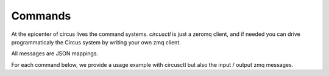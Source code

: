 .. _commands:

Commands
########

At the epicenter of circus lives the command systems.  *circusctl* is just a
zeromq client, and if needed you can drive programmaticaly the Circus system by
writing your own zmq client.

All messages are JSON mappings.

For each command below, we provide a usage example with circusctl but also the
input / output zmq messages.

.. The actual list of commands is generated by the docs/circus_ext.py file.  
   It will append the list of commands to the content above.  Documentation 
   contributors can safely edit the text above this comment when making
   improvements.
